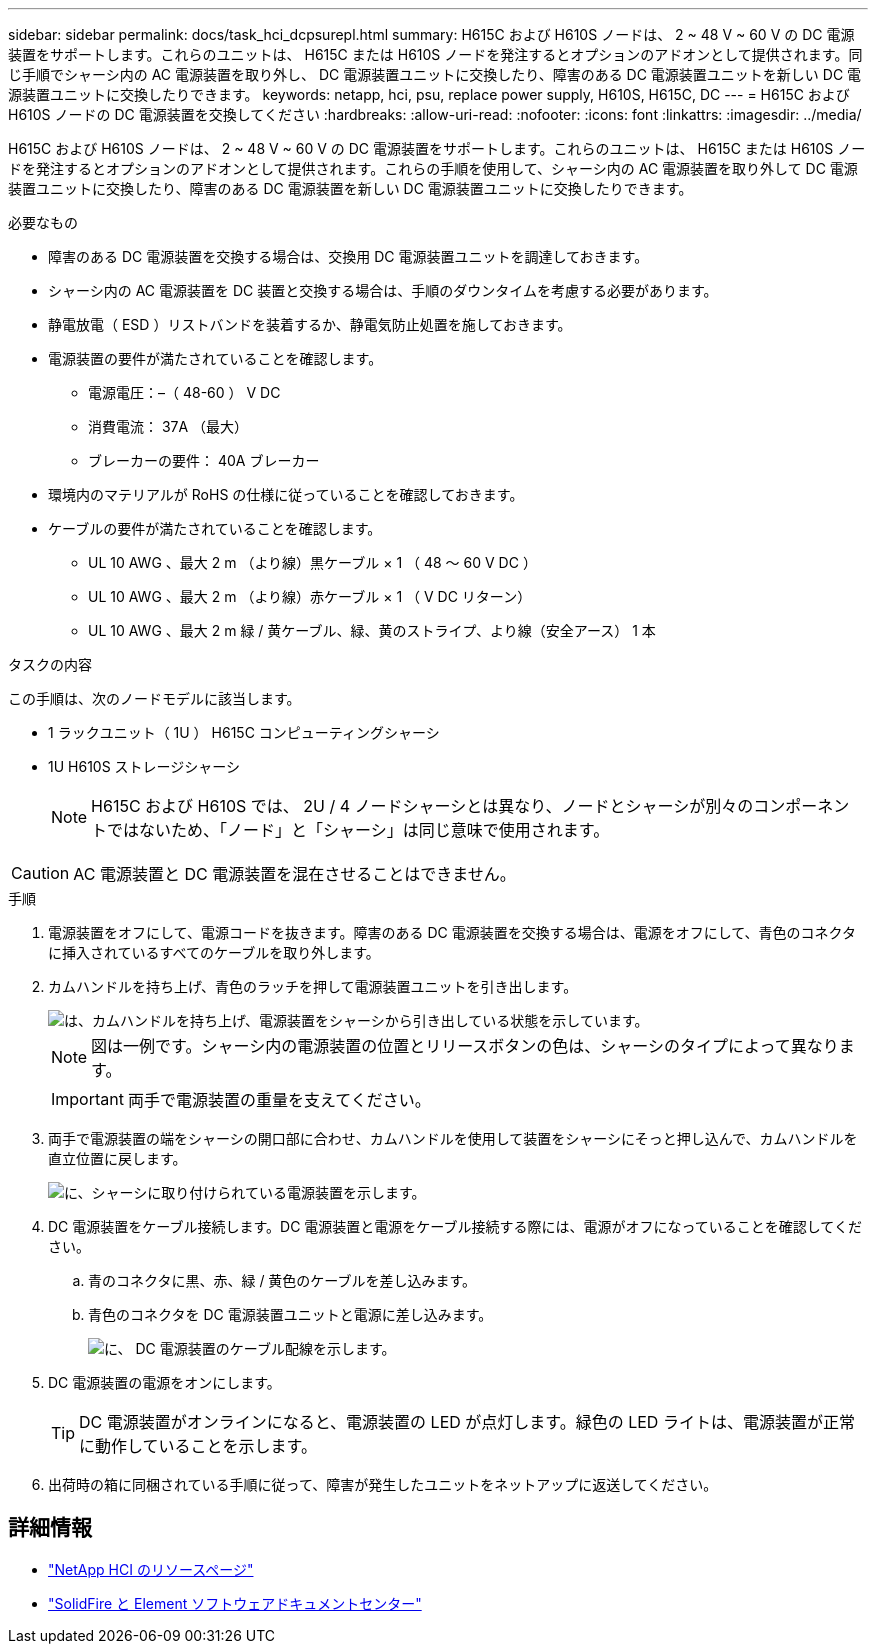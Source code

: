 ---
sidebar: sidebar 
permalink: docs/task_hci_dcpsurepl.html 
summary: H615C および H610S ノードは、 2 ~ 48 V ~ 60 V の DC 電源装置をサポートします。これらのユニットは、 H615C または H610S ノードを発注するとオプションのアドオンとして提供されます。同じ手順でシャーシ内の AC 電源装置を取り外し、 DC 電源装置ユニットに交換したり、障害のある DC 電源装置ユニットを新しい DC 電源装置ユニットに交換したりできます。 
keywords: netapp, hci, psu, replace power supply, H610S, H615C, DC 
---
= H615C および H610S ノードの DC 電源装置を交換してください
:hardbreaks:
:allow-uri-read: 
:nofooter: 
:icons: font
:linkattrs: 
:imagesdir: ../media/


[role="lead"]
H615C および H610S ノードは、 2 ~ 48 V ~ 60 V の DC 電源装置をサポートします。これらのユニットは、 H615C または H610S ノードを発注するとオプションのアドオンとして提供されます。これらの手順を使用して、シャーシ内の AC 電源装置を取り外して DC 電源装置ユニットに交換したり、障害のある DC 電源装置を新しい DC 電源装置ユニットに交換したりできます。

.必要なもの
* 障害のある DC 電源装置を交換する場合は、交換用 DC 電源装置ユニットを調達しておきます。
* シャーシ内の AC 電源装置を DC 装置と交換する場合は、手順のダウンタイムを考慮する必要があります。
* 静電放電（ ESD ）リストバンドを装着するか、静電気防止処置を施しておきます。
* 電源装置の要件が満たされていることを確認します。
+
** 電源電圧：–（ 48-60 ） V DC
** 消費電流： 37A （最大）
** ブレーカーの要件： 40A ブレーカー


* 環境内のマテリアルが RoHS の仕様に従っていることを確認しておきます。
* ケーブルの要件が満たされていることを確認します。
+
** UL 10 AWG 、最大 2 m （より線）黒ケーブル × 1 （ 48 ～ 60 V DC ）
** UL 10 AWG 、最大 2 m （より線）赤ケーブル × 1 （ V DC リターン）
** UL 10 AWG 、最大 2 m 緑 / 黄ケーブル、緑、黄のストライプ、より線（安全アース） 1 本




.タスクの内容
この手順は、次のノードモデルに該当します。

* 1 ラックユニット（ 1U ） H615C コンピューティングシャーシ
* 1U H610S ストレージシャーシ
+

NOTE: H615C および H610S では、 2U / 4 ノードシャーシとは異なり、ノードとシャーシが別々のコンポーネントではないため、「ノード」と「シャーシ」は同じ意味で使用されます。




CAUTION: AC 電源装置と DC 電源装置を混在させることはできません。

.手順
. 電源装置をオフにして、電源コードを抜きます。障害のある DC 電源装置を交換する場合は、電源をオフにして、青色のコネクタに挿入されているすべてのケーブルを取り外します。
. カムハンドルを持ち上げ、青色のラッチを押して電源装置ユニットを引き出します。
+
image::psu-remove.gif[は、カムハンドルを持ち上げ、電源装置をシャーシから引き出している状態を示しています。]

+

NOTE: 図は一例です。シャーシ内の電源装置の位置とリリースボタンの色は、シャーシのタイプによって異なります。

+

IMPORTANT: 両手で電源装置の重量を支えてください。

. 両手で電源装置の端をシャーシの開口部に合わせ、カムハンドルを使用して装置をシャーシにそっと押し込んで、カムハンドルを直立位置に戻します。
+
image::psu-install.gif[に、シャーシに取り付けられている電源装置を示します。]

. DC 電源装置をケーブル接続します。DC 電源装置と電源をケーブル接続する際には、電源がオフになっていることを確認してください。
+
.. 青のコネクタに黒、赤、緑 / 黄色のケーブルを差し込みます。
.. 青色のコネクタを DC 電源装置ユニットと電源に差し込みます。
+
image::dc-psu.png[に、 DC 電源装置のケーブル配線を示します。]



. DC 電源装置の電源をオンにします。
+

TIP: DC 電源装置がオンラインになると、電源装置の LED が点灯します。緑色の LED ライトは、電源装置が正常に動作していることを示します。

. 出荷時の箱に同梱されている手順に従って、障害が発生したユニットをネットアップに返送してください。




== 詳細情報

* https://www.netapp.com/us/documentation/hci.aspx["NetApp HCI のリソースページ"^]
* http://docs.netapp.com/sfe-122/index.jsp["SolidFire と Element ソフトウェアドキュメントセンター"^]

